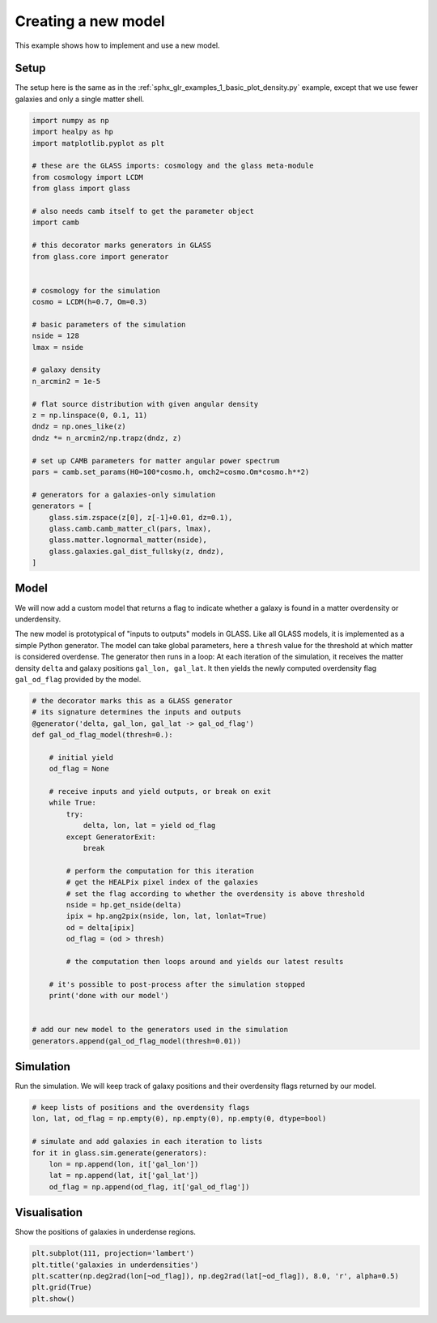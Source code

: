 
.. DO NOT EDIT.
.. THIS FILE WAS AUTOMATICALLY GENERATED BY SPHINX-GALLERY.
.. TO MAKE CHANGES, EDIT THE SOURCE PYTHON FILE:
.. "examples/1_basic/create_new_model.py"
.. LINE NUMBERS ARE GIVEN BELOW.

.. only:: html

    .. note::
        :class: sphx-glr-download-link-note

        Click :ref:`here <sphx_glr_download_examples_1_basic_create_new_model.py>`
        to download the full example code

.. rst-class:: sphx-glr-example-title

.. _sphx_glr_examples_1_basic_create_new_model.py:


Creating a new model
====================

This example shows how to implement and use a new model.

.. GENERATED FROM PYTHON SOURCE LINES 10-14

Setup
-----
The setup here is the same as in the :ref:`sphx_glr_examples_1_basic_plot_density.py`
example, except that we use fewer galaxies and only a single matter shell.

.. GENERATED FROM PYTHON SOURCE LINES 14-56

.. code-block:: default


    import numpy as np
    import healpy as hp
    import matplotlib.pyplot as plt

    # these are the GLASS imports: cosmology and the glass meta-module
    from cosmology import LCDM
    from glass import glass

    # also needs camb itself to get the parameter object
    import camb

    # this decorator marks generators in GLASS
    from glass.core import generator


    # cosmology for the simulation
    cosmo = LCDM(h=0.7, Om=0.3)

    # basic parameters of the simulation
    nside = 128
    lmax = nside

    # galaxy density
    n_arcmin2 = 1e-5

    # flat source distribution with given angular density
    z = np.linspace(0, 0.1, 11)
    dndz = np.ones_like(z)
    dndz *= n_arcmin2/np.trapz(dndz, z)

    # set up CAMB parameters for matter angular power spectrum
    pars = camb.set_params(H0=100*cosmo.h, omch2=cosmo.Om*cosmo.h**2)

    # generators for a galaxies-only simulation
    generators = [
        glass.sim.zspace(z[0], z[-1]+0.01, dz=0.1),
        glass.camb.camb_matter_cl(pars, lmax),
        glass.matter.lognormal_matter(nside),
        glass.galaxies.gal_dist_fullsky(z, dndz),
    ]








.. GENERATED FROM PYTHON SOURCE LINES 57-69

Model
-----
We will now add a custom model that returns a flag to indicate whether a
galaxy is found in a matter overdensity or underdensity.

The new model is prototypical of "inputs to outputs" models in GLASS.  Like
all GLASS models, it is implemented as a simple Python generator.  The model
can take global parameters, here a ``thresh`` value for the threshold at
which matter is considered overdense.  The generator then runs in a loop: At
each iteration of the simulation, it receives the matter density ``delta``
and galaxy positions ``gal_lon, gal_lat``.  It then yields the newly computed
overdensity flag ``gal_od_flag`` provided by the model.

.. GENERATED FROM PYTHON SOURCE LINES 69-103

.. code-block:: default



    # the decorator marks this as a GLASS generator
    # its signature determines the inputs and outputs
    @generator('delta, gal_lon, gal_lat -> gal_od_flag')
    def gal_od_flag_model(thresh=0.):

        # initial yield
        od_flag = None

        # receive inputs and yield outputs, or break on exit
        while True:
            try:
                delta, lon, lat = yield od_flag
            except GeneratorExit:
                break

            # perform the computation for this iteration
            # get the HEALPix pixel index of the galaxies
            # set the flag according to whether the overdensity is above threshold
            nside = hp.get_nside(delta)
            ipix = hp.ang2pix(nside, lon, lat, lonlat=True)
            od = delta[ipix]
            od_flag = (od > thresh)

            # the computation then loops around and yields our latest results

        # it's possible to post-process after the simulation stopped
        print('done with our model')


    # add our new model to the generators used in the simulation
    generators.append(gal_od_flag_model(thresh=0.01))








.. GENERATED FROM PYTHON SOURCE LINES 104-108

Simulation
----------
Run the simulation.  We will keep track of galaxy positions and their
overdensity flags returned by our model.

.. GENERATED FROM PYTHON SOURCE LINES 108-119

.. code-block:: default


    # keep lists of positions and the overdensity flags
    lon, lat, od_flag = np.empty(0), np.empty(0), np.empty(0, dtype=bool)

    # simulate and add galaxies in each iteration to lists
    for it in glass.sim.generate(generators):
        lon = np.append(lon, it['gal_lon'])
        lat = np.append(lat, it['gal_lat'])
        od_flag = np.append(od_flag, it['gal_od_flag'])






.. rst-class:: sphx-glr-script-out

 Out:

 .. code-block:: none

    done with our model




.. GENERATED FROM PYTHON SOURCE LINES 120-123

Visualisation
-------------
Show the positions of galaxies in underdense regions.

.. GENERATED FROM PYTHON SOURCE LINES 123-129

.. code-block:: default


    plt.subplot(111, projection='lambert')
    plt.title('galaxies in underdensities')
    plt.scatter(np.deg2rad(lon[~od_flag]), np.deg2rad(lat[~od_flag]), 8.0, 'r', alpha=0.5)
    plt.grid(True)
    plt.show()



.. image-sg:: /examples/1_basic/images/sphx_glr_create_new_model_001.png
   :alt: galaxies in underdensities
   :srcset: /examples/1_basic/images/sphx_glr_create_new_model_001.png, /examples/1_basic/images/sphx_glr_create_new_model_001_2_0x.png 2.0x
   :class: sphx-glr-single-img






.. rst-class:: sphx-glr-timing

   **Total running time of the script:** ( 0 minutes  2.998 seconds)


.. _sphx_glr_download_examples_1_basic_create_new_model.py:


.. only :: html

 .. container:: sphx-glr-footer
    :class: sphx-glr-footer-example



  .. container:: sphx-glr-download sphx-glr-download-python

     :download:`Download Python source code: create_new_model.py <create_new_model.py>`



  .. container:: sphx-glr-download sphx-glr-download-jupyter

     :download:`Download Jupyter notebook: create_new_model.ipynb <create_new_model.ipynb>`


.. only:: html

 .. rst-class:: sphx-glr-signature

    `Gallery generated by Sphinx-Gallery <https://sphinx-gallery.github.io>`_
